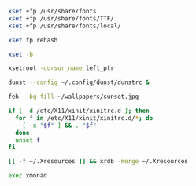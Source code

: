 #+BEGIN_SRC sh :shebang #!/bin/sh :tangle ~/.xinitrc
  xset +fp /usr/share/fonts
  xset +fp /usr/share/fonts/TTF/
  xset +fp /usr/share/fonts/local/

  xset fp rehash

  xset -b

  xsetroot -cursor_name left_ptr

  dunst --config ~/.config/dunst/dunstrc &

  feh --bg-fill ~/wallpapers/sunset.jpg

  if [ -d /etc/X11/xinit/xinitrc.d ]; then
    for f in /etc/X11/xinit/xinitrc.d/*; do
      [ -x "$f" ] && . "$f"
    done
    unset f
  fi

  [[ -f ~/.Xresources ]] && xrdb -merge ~/.Xresources

  exec xmonad

#+END_SRC
